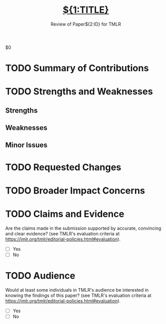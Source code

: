 # -*- mode: snippet -*-
# name: TMLR Review 2025 
# key: r-tmlr25
# --

#+TITLE: [[file:paper.pdf][${1:TITLE}]]
#+SUBTITLE: Review of Paper${2:ID} for TMLR
#+STARTUP: overview
#+OPTIONS: toc:nil num:nil
$0
* TODO Summary of Contributions
#+BEGIN_COMMENT
Brief description, in the reviewer's words, of the contributions and
new knowledge presented by the submission (max 200000 characters). Add
formatting using Markdown and formulas using LaTeX. For more
information see https://openreview.net/faq.
#+END_COMMENT
* TODO Strengths and Weaknesses
#+BEGIN_COMMENT
List of the strong aspects of the submission as well as weaker
elements (if any) that you think require attention from the authors
(max 200000 characters). Add formatting using Markdown and formulas
using LaTeX. For more information see https://openreview.net/faq.
#+END_COMMENT
** Strengths
** Weaknesses
** Minor Issues
* TODO Requested Changes
#+BEGIN_COMMENT
List of proposed adjustments to the submission, specifying for each
whether they are critical to securing your recommendation for
acceptance or would simply strengthen the work in your view (max
200000 characters). Add formatting using Markdown and formulas using
LaTeX. For more information see https://openreview.net/faq.
#+END_COMMENT
* TODO Broader Impact Concerns
#+BEGIN_COMMENT
Brief description of any concerns on the ethical implications of the
work that would require adding a Broader Impact Statement (if one is
not present) or that are not sufficiently addressed in the Broader
Impact Statement section (if one is present) (max 200000
characters). Add formatting using Markdown and formulas using
LaTeX. For more information see https://openreview.net/faq.
#+END_COMMENT
* TODO Claims and Evidence
Are the claims made in the submission supported by accurate,
convincing and clear evidence? (see TMLR's evaluation criteria at
https://jmlr.org/tmlr/editorial-policies.html#evaluation).

- [ ] Yes
- [ ] No
* TODO Audience
Would at least some individuals in TMLR's audience be interested in
knowing the findings of this paper? (see TMLR's evaluation criteria at
https://jmlr.org/tmlr/editorial-policies.html#evaluation).

- [ ] Yes
- [ ] No
